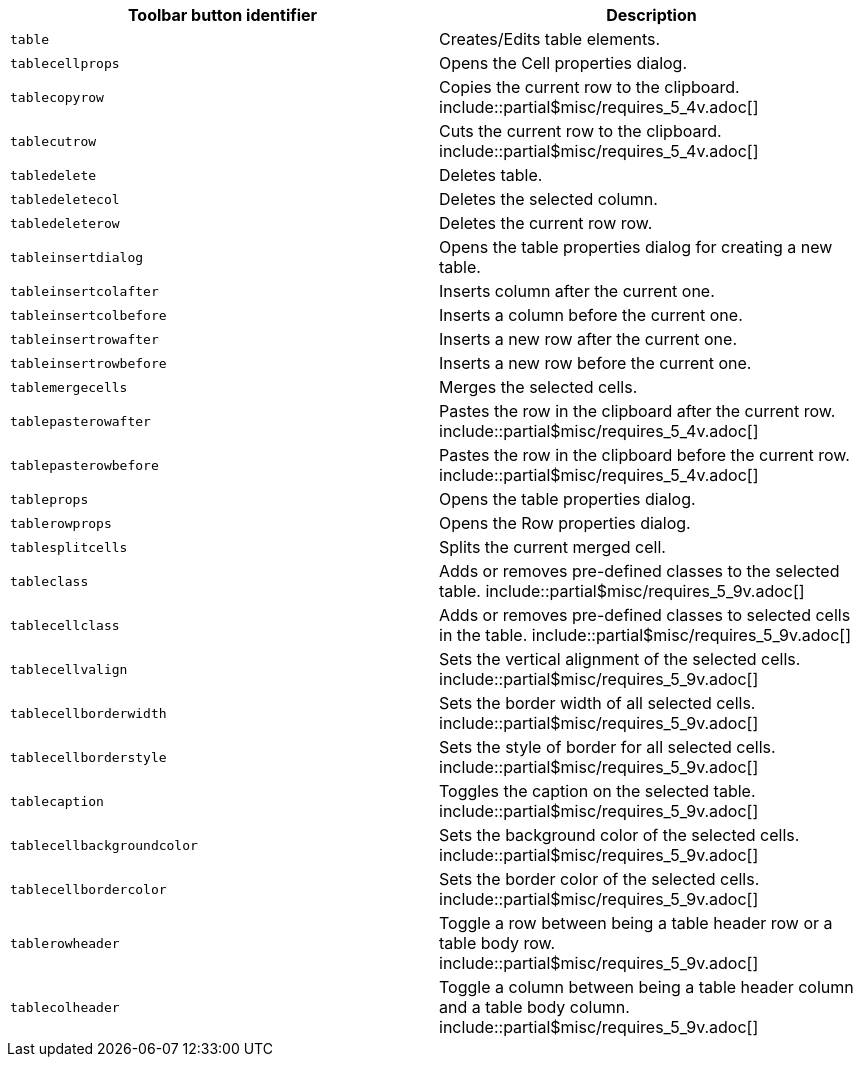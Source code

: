 |===
| Toolbar button identifier | Description

| `table`
| Creates/Edits table elements.

| `tablecellprops`
| Opens the Cell properties dialog.

| `tablecopyrow`
| Copies the current row to the clipboard. include::partial$misc/requires_5_4v.adoc[]

| `tablecutrow`
| Cuts the current row to the clipboard. include::partial$misc/requires_5_4v.adoc[]

| `tabledelete`
| Deletes table.

| `tabledeletecol`
| Deletes the selected column.

| `tabledeleterow`
| Deletes the current row row.

| `tableinsertdialog`
| Opens the table properties dialog for creating a new table.

| `tableinsertcolafter`
| Inserts column after the current one.

| `tableinsertcolbefore`
| Inserts a column before the current one.

| `tableinsertrowafter`
| Inserts a new row after the current one.

| `tableinsertrowbefore`
| Inserts a new row before the current one.

| `tablemergecells`
| Merges the selected cells.

| `tablepasterowafter`
| Pastes the row in the clipboard after the current row. include::partial$misc/requires_5_4v.adoc[]

| `tablepasterowbefore`
| Pastes the row in the clipboard before the current row. include::partial$misc/requires_5_4v.adoc[]

| `tableprops`
| Opens the table properties dialog.

| `tablerowprops`
| Opens the Row properties dialog.

| `tablesplitcells`
| Splits the current merged cell.

| `tableclass`
| Adds or removes pre-defined classes to the selected table. include::partial$misc/requires_5_9v.adoc[]

| `tablecellclass`
| Adds or removes pre-defined classes to selected cells in the table. include::partial$misc/requires_5_9v.adoc[]

| `tablecellvalign`
| Sets the vertical alignment of the selected cells. include::partial$misc/requires_5_9v.adoc[]

| `tablecellborderwidth`
| Sets the border width of all selected cells. include::partial$misc/requires_5_9v.adoc[]

| `tablecellborderstyle`
| Sets the style of border for all selected cells. include::partial$misc/requires_5_9v.adoc[]

| `tablecaption`
| Toggles the caption on the selected table. include::partial$misc/requires_5_9v.adoc[]

| `tablecellbackgroundcolor`
| Sets the background color of the selected cells. include::partial$misc/requires_5_9v.adoc[]

| `tablecellbordercolor`
| Sets the border color of the selected cells. include::partial$misc/requires_5_9v.adoc[]

| `tablerowheader`
| Toggle a row between being a table header row or a table body row. include::partial$misc/requires_5_9v.adoc[]

| `tablecolheader`
| Toggle a column between being a table header column and a table body column. include::partial$misc/requires_5_9v.adoc[]
|===
